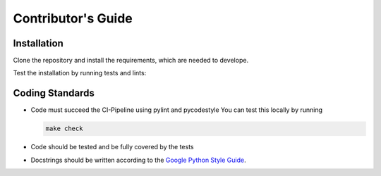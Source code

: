 Contributor's Guide
===================

Installation
---------------
Clone the repository and install the requirements, which are needed to develope.

..  code-block:: bash
    :caption: Installation of development-requirements

    make dev-install


Test the installation by running tests and lints:

..  code-block:: bash
    :caption: Running tests and lints

    make test # This will run all tests
    make lint # This will lint the simba_ml source code
    make tests-lint # This will lint the tests

    # or

    make check # This will run all tests and lints
 

Coding Standards
----------------
- Code must succeed the CI-Pipeline using pylint and pycodestyle
  You can test this locally by running

  .. code-block:: bash

    make check

- Code should be tested and be fully covered by the tests

- Docstrings should be written according to the `Google Python Style Guide <https://google.github.io/styleguide/pyguide.html>`_.